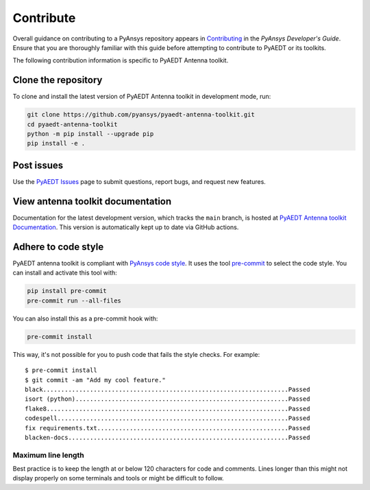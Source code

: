 .. _contributing_aedt:

==========
Contribute
==========
Overall guidance on contributing to a PyAnsys repository appears in
`Contributing <https://dev.docs.pyansys.com/how-to/contributing.html>`_
in the *PyAnsys Developer's Guide*. Ensure that you are thoroughly familiar
with this guide before attempting to contribute to PyAEDT or its toolkits.
 
The following contribution information is specific to PyAEDT Antenna toolkit.

Clone the repository
--------------------
To clone and install the latest version of PyAEDT Antenna toolkit in
development mode, run:

.. code::

    git clone https://github.com/pyansys/pyaedt-antenna-toolkit.git
    cd pyaedt-antenna-toolkit
    python -m pip install --upgrade pip
    pip install -e .

Post issues
-----------
Use the `PyAEDT Issues <https://github.com/pyansys/pyaedt-antenna-toolkit/issues>`_
page to submit questions, report bugs, and request new features.

View antenna toolkit documentation
-----------------------------------------
Documentation for the latest development version, which tracks the
``main`` branch, is hosted at  `PyAEDT Antenna toolkit Documentation <https://aedt.antenna.toolkit.docs.pyansys.com/>`_.
This version is automatically kept up to date via GitHub actions.

Adhere to code style
--------------------
PyAEDT antenna toolkit is compliant with `PyAnsys code style
<https://dev.docs.pyansys.com/coding-style/index.html>`_. It uses the tool
`pre-commit <https://pre-commit.com/>`_ to select the code style. You can install
and activate this tool with:

.. code:: bash

  pip install pre-commit
  pre-commit run --all-files

You can also install this as a pre-commit hook with:

.. code:: bash

  pre-commit install

This way, it's not possible for you to push code that fails the style checks.
For example::

  $ pre-commit install
  $ git commit -am "Add my cool feature."
  black....................................................................Passed
  isort (python)...........................................................Passed
  flake8...................................................................Passed
  codespell................................................................Passed
  fix requirements.txt.....................................................Passed
  blacken-docs.............................................................Passed

Maximum line length
~~~~~~~~~~~~~~~~~~~
Best practice is to keep the length at or below 120 characters for code
and comments. Lines longer than this might not display properly on some terminals
and tools or might be difficult to follow.

